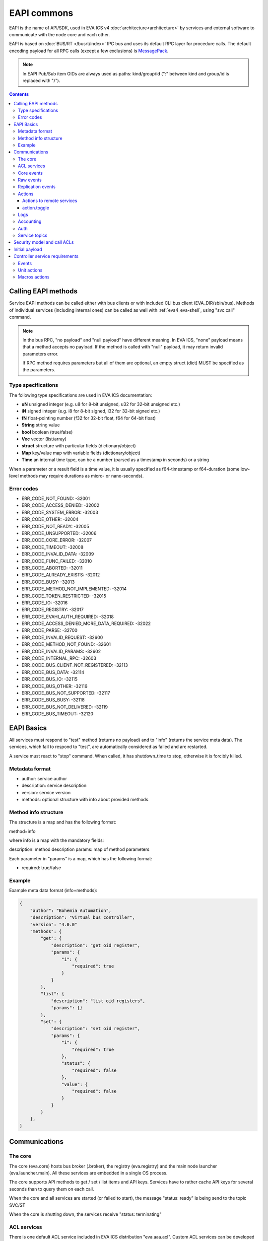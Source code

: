 EAPI commons
************

EAPI is the name of API/SDK, used in EVA ICS v4
:doc:`architecture<architecture>` by services and external software to
communicate with the node core and each other.

EAPI is based on :doc:`BUS/RT </busrt/index>` IPC bus and uses its default RPC
layer for procedure calls. The default encoding payload for all RPC calls
(except a few exclusions) is `MessagePack <https://msgpack.org/index.html>`_.

.. note::

    In EAPI Pub/Sub item OIDs are always used as paths: kind/group/id (":"
    between kind and group/id is replaced with "/").

.. contents::

Calling EAPI methods
====================

Service EAPI methods can be called either with bus clients or with included
CLI bus client (EVA_DIR/sbin/bus). Methods of individual services
(including internal ones) can be called as well with :ref:`eva4_eva-shell`,
using "svc call" command.

.. note::

    In the bus RPC, "no payload" and "null payload" have different meaning. In
    EVA ICS, "none" payload means that a method accepts no payload. If the
    method is called with "null" payload, it may return invalid parameters
    error.

    If RPC method requires parameters but all of them are optional, an empty
    struct (dict) MUST be specified as the parameters.

Type specifications
-------------------

The following type specifications are used in EVA ICS documentation:

* **uN** unsigned integer (e.g. u8 for 8-bit unsigned, u32 for 32-bit unsigned
  etc.)

* **iN** signed integer (e.g. i8 for 8-bit signed, i32 for 32-bit signed etc.)

* **fN** float-pointing number (f32 for 32-bit float, f64 for 64-bit float)

* **String** string value

* **bool** boolean (true/false)

* **Vec** vector (list/array)

* **struct** structure with particular fields (dictionary/object)

* **Map** key/value map with variable fields (dictionary/object)

* **Time** an internal time type, can be a number (parsed as a timestamp in
  seconds) or a string

When a parameter or a result field is a time value, it is usually specified as
f64-timestamp or f64-duration (some low-level methods may require durations as
micro- or nano-seconds).

.. _eva4_eapi_error_codes:

Error codes
-----------

* ERR_CODE_NOT_FOUND: -32001
* ERR_CODE_ACCESS_DENIED: -32002
* ERR_CODE_SYSTEM_ERROR: -32003
* ERR_CODE_OTHER: -32004
* ERR_CODE_NOT_READY: -32005
* ERR_CODE_UNSUPPORTED: -32006
* ERR_CODE_CORE_ERROR: -32007
* ERR_CODE_TIMEOUT: -32008
* ERR_CODE_INVALID_DATA: -32009
* ERR_CODE_FUNC_FAILED: -32010
* ERR_CODE_ABORTED: -32011
* ERR_CODE_ALREADY_EXISTS: -32012
* ERR_CODE_BUSY: -32013
* ERR_CODE_METHOD_NOT_IMPLEMENTED: -32014
* ERR_CODE_TOKEN_RESTRICTED: -32015
* ERR_CODE_IO: -32016
* ERR_CODE_REGISTRY: -32017
* ERR_CODE_EVAHI_AUTH_REQUIRED: -32018
* ERR_CODE_ACCESS_DENIED_MORE_DATA_REQUIRED: -32022

* ERR_CODE_PARSE: -32700
* ERR_CODE_INVALID_REQUEST: -32600
* ERR_CODE_METHOD_NOT_FOUND: -32601
* ERR_CODE_INVALID_PARAMS: -32602
* ERR_CODE_INTERNAL_RPC: -32603
* ERR_CODE_BUS_CLIENT_NOT_REGISTERED: -32113
* ERR_CODE_BUS_DATA: -32114
* ERR_CODE_BUS_IO: -32115
* ERR_CODE_BUS_OTHER: -32116
* ERR_CODE_BUS_NOT_SUPPORTED: -32117
* ERR_CODE_BUS_BUSY: -32118
* ERR_CODE_BUS_NOT_DELIVERED: -32119
* ERR_CODE_BUS_TIMEOUT: -32120

EAPI Basics
===========

All services must respond to "test" method (returns no payload) and to "info"
(returns the service meta data). The services, which fail to respond to "test",
are automatically considered as failed and are restarted.

A service must react to "stop" command. When called, it has shutdown_time to
stop, otherwise it is forcibly killed.

.. _eva4_eapi_metadata:

Metadata format
---------------

* author: service author
* description: service description
* version: service version
* methods: optional structure with info about provided methods

Method info structure
---------------------

The structure is a map and has the following format:

method=info

where info is a map with the mandatory fields:

description: method description
params: map of method parameters

Each parameter in "params" is a map, which has the following format:

* required: true/false

Example
-------

Example meta data format (info+methods):

.. code:: json

    {
        "author": "Bohemia Automation",
        "description": "Virtual bus controller",
        "version": "4.0.0"
        "methods": {
            "get": {
                "description": "get oid register",
                "params": {
                    "i": {
                        "required": true
                    }
                }
            },
            "list": {
                "description": "list oid registers",
                "params": {}
            },
            "set": {
                "description": "set oid register",
                "params": {
                    "i": {
                        "required": true
                    },
                    "status": {
                        "required": false
                    },
                    "value": {
                        "required": false
                    }
                }
            }
        },
    }


Communications
==============

The core
--------

The core (eva.core) hosts bus broker (.broker), the registry (eva.registry)
and the main node launcher (eva.launcher.main). All these services are embedded
in a single OS process.

The core supports API methods to get / set / list items and API keys. Services
have to rather cache API keys for several seconds than to query them on each
call.

When the core and all services are started (or failed to start), the message
"status: ready" is being send to the topic SVC/ST

When the core is shutting down, the services receive "status: terminating"

ACL services
------------

There is one default ACL service included in EVA ICS distribution
"eva.aaa.acl". Custom ACL services can be developed for particular needs.

When ACL is created/modified/deleted, the service sends message to

AAA/ACL/ACL_ID (empty payload for the deleted key). This allows e.g. HMI and
replication services to drop login tokens and cached ACLs.

.. _eva4_eapi_core_events:

Core events
-----------

When eva.core processes an event and considers the state is changed, it sends a
message to the bus topic:

ST/<LOC|REM|RAR>/<OID>

where

* LOC - local state
* REM - remote replicated state
* RAR - remote replicated archive state

with the following payload fields:

* status: I16 - item status (-1 = generic error for units/sensors, other -
  custom)

* value (optional): any serializable

* t: f64 - state modification timestamp

* ieid: [u64, u64] - incremental event ID (replication marker)

The OID of the item is not present in the payload and should be obtained from
the event topic.

Raw events
----------

any service (e.g. a controller) can send raw event to "RAW/OID" with the
following payload:

* status: I16 - item status (-1 = generic error for units/sensors, other -
  custom)

* value (optional): any serializable value, including null (no value). If the
  field is absent, the item value is not modified.

A special field "force" can be used to forcibly set (when force=true) state of
disabled items. The field should be used only by admin interfaces or system
software.

Starting from the build 2023112801 the core also accepts raw bulk events sent
to "RAW" topic:

.. code:: json

    [
      {
        "oid": "sensor:t1",
        "status": 1,
        "value": 25.55
      },
      {
        "oid": "sensor:t2",
        "status": 1,
        "value": 35.99
      }
    ]

.. note::

    Producers should always minimize the number of bus events, especially blank
    ones.
   
Replication events
------------------

A replication service must submit and periodically refresh full list of items
to the bus topic:

RPL/INVENTORY/<SRC>

Source names must be different for all replication services.

When a replication service receives state event, it sends it to:

TOPIC: RPL/ST/<OID>

MSGPACK payload:

* t: set time // (float timestamp)
* ieid: XXXX // ieid
* status: i32 // status
* value: XXXX // value
* node: xxxxx // source node

If no item exist, the core creates a new one. If the item exists, the core
either updates its state (if the received state is newer) or sends replication
archive announcement.

The replication service must periodically mask a source online/offline, by
sending the frame to:

RPL/NODE/<SRC>

.. code:: json

    {
        "status": "online" // "offline", "removed"
    }

When the node is marked online, an additional field info (with subfields build:
u64 and version: string) can be present:

.. code:: json

    {
        "status": "online",
        "info": {
            "build": 2022041001,
            "version" "4.0.0"
        }
    }

Actions
-------

While the action is processed, its status is reported to "action/OID", the
action history is kept by the core.

Actions to remote services
~~~~~~~~~~~~~~~~~~~~~~~~~~

* The core does not keep history for local actions, however it keeps uuid-node
  records, which can be used to obtain results from the remotes

* Actions to remotes can have "wait" parameter, which obliges the replication
  service to call the remote action with it.

* Until v3 EOL, action.result parameters to replication services contain both
  uuid (u) and item oid(i), which is required to call either remote v3 UC or
  remote v3 LM PLC.

action.toggle
~~~~~~~~~~~~~

The toggle method is always transformed to a regular action at the node where
it is called.

Logs
----

All services can log to "LOG/IN/level" topic, which is processed by the core and
other optional services. All messages are in plain text

levels (lowercase): trace, debug, info, warn, error

if the core bus logger is enabled, the core sends aggregated log events to
LOG/EV/level bus topics.

.. _eva4_eapi_accounting:

Accounting
----------

Accounting is similar to logs but is more related to user actions. If a service
interacts with a user directly, e.g. provides :ref:`extra
calls <eva4_hmi_http__x__TARGET_SVC__METHOD>`, it should send accounting events
when a resource is modified or a sensitive one is accessed.

Accounting events can be send by calling
:ref:`eva4_eva.aaa.accounting__report` method directly (in this case the caller
must know local service ID), or, as a preferred way, to a special bus topic
*AAA/REPORT*.

If a topic is used, the payload MUST be a structure with fields equal to
:ref:`eva4_eva.aaa.accounting__report` method.

Auth
----

Services authenticate users via RPC calls with the following methods:

* auth.user(login, password, timeout)
* auth.key(key, timeout)

.. note::

    Authentication RPC calls may contain additional payload fields which can be
    ignored if not required but MUST be acceptable.

If succeed, the methods must return a corresponding ACL, which can be combined
from multiple ACLs if more than one is assigned to the user/key.

If an auth service manages users and user password/assigned ACL is modified,
the service sends message to the bus topic:

AAA/USER/LOGIN (empty payload for the deleted account)

API keys modification events are sent to AAA/KEY/KEY_ID

Key managers must also respond to "key.get" method, providing id/key fields for
replication and other services.

Authentication services may implement additional methods:

* user.set_password(i, password, check_policy)

* user.get_profile_field(i, field)

.. code:: json

   {
    "value": "fieldvalue",
    "readonly": false
   }

* user.set_profile_field(i, field, value)

where *i* stands for user login.

Service topics
--------------

Services may use own topics e.g. to communicate with related services on the
same bus. The topics MUST start with

SVE/<SVC_ID>

Security model and call ACLs
============================

As all calls via the local bus come from trusted services only, they have
zero-authentication strategy.

If a trusted service (e.g. HMI) allows untrusted clients to call bus methods
directly, such RPC calls have following format:

* method: "x"
* params: payload

where the payload is:

* method: NNN // an actual service method/function to be called
* params: XXXX // parameters for the actual method/function
* acl: ACL of the untrusted client

The call may have additional fields, e.g. the default HMI service includes
"aci" (API call info) field as well.

Initial payload
===============

when the service is started, it gets initial settings in MessagePack format to
STDIN:

.. code:: yaml

    version: 4 # number
    system_name: System name # string
    id: service id (you) # string
    command: service executable path and optional arguments # string
    prepare_command: prepare command, must be handled by service # string, optional
    data_path: path to the service directory (runtime/svc_data/NAME) # string
    timeout:
        startup: startup timeout # number, optional
        shutdown: shutdown timeout # number, optional
        default: the default timeout # number, optional
    core:
        build: core build # number
        version: core version # string
        eapi_version: EAPI version # number
        path: path to EVA ICS installation directory # string
        log_level: logging level # number
        active: is the node already active # boolean
    bus:
        type: "native" (always) # string
        path: path to the bus socket (required) # string
        timeout: bus timeout # number, optional
        buf_ttl: buffer ttl (seconds) # number, optional
        buf_size: buffer size (optional, not required for JS) # number, optional
        queue_size: queue size (optional, not required for Python) # number, optional
        ping_interval: ping interval, number, DEPRECATED
    config:
        SERVICE CONFIG # any, optional
    workers: number of worker threads # number, optional
    user: username to drop privileges to # string, optional
    react_to_fail: react-to-fail support # boolean, optional
    fail_mode: react-to-fail mode state (if the previous instance exited with error) # boolean, optional
    fips: FIPS-140 mode # boolean, optional
    call_tracing: call tracing enabled # boolean, optional
    log_level: override log level ("off" - disable logging).

When the service is successfully started, it must report "status: ready"
payload to everyone, otherwise it will be not marked as "online".

When the service is stopping, it should report "status: terminating" payload to
everyone.

When the log level is overridden, it can not be lower than the core log level.

Controller service requirements
===============================

Events
------

Controllers are not pulled by the core, they must send events from its internal
registers to RAW/OID bus topic.

.. _eva4_unit_action:

Unit actions
------------

A controller can react to "action" rpc call command. the payload contains:

* uuid: uuid (array of u8;16)
* i: OID (String)
* timeout: timeout (microseconds, u64)
* priority: u8 // lower is higher
* params/value: value payload, if required
* config: optional config

The controller should react to "terminate" command, the payload contains uuid:
UUID

The controller should react to "kill" command, the payload contains i: OID

The controller reports action states to ACT/OID topic, where the payload
contains:

* uuid: UUID
* status: ACTION STATUS (1 byte)
* b0000\_0000 - created
* b0000\_0001 - accepted (no announce required)
* b0000\_0010 - pending (queued)
* b0000\_1000 - running
* b0000\_1111 - completed
* b1000\_0000 - failed
* b1000\_0001 - canceled
* b1000\_0010 - terminated
* out: output (optional)
* err: error output (optional)

.. _eva4_macro_action:

Macros actions
--------------

A macro is any kind of scenario or function, stored and processed by the
controller or external hardware PLC.

A controller can react to "run" rpc call command. the payload contains:

* uuid: uuid (array of u8;16)
* i: lmacro OID (String)
* timeout: timeout (microseconds, u64), optional
* params/args: [Any] - macro arguments, optional
* params/kwargs: Map<String, Any> - macro keyword arguments, optional
* config: optional config

The controller reports action states to ACT/OID topic, where the payload has
the same format as for unit actions.

